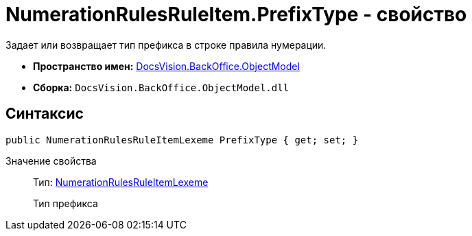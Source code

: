 = NumerationRulesRuleItem.PrefixType - свойство

Задает или возвращает тип префикса в строке правила нумерации.

* *Пространство имен:* xref:api/DocsVision/Platform/ObjectModel/ObjectModel_NS.adoc[DocsVision.BackOffice.ObjectModel]
* *Сборка:* `DocsVision.BackOffice.ObjectModel.dll`

== Синтаксис

[source,csharp]
----
public NumerationRulesRuleItemLexeme PrefixType { get; set; }
----

Значение свойства::
Тип: xref:xref:api/DocsVision/BackOffice/ObjectModel/NumerationRulesRuleItemLexeme_EN.adoc[NumerationRulesRuleItemLexeme]
+
Тип префикса
